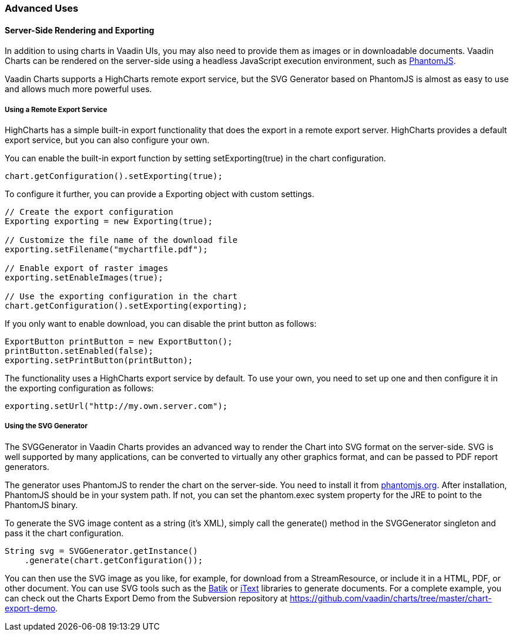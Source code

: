 [[charts.advanced]]
=== Advanced Uses

[[charts.advanced.export]]
==== Server-Side Rendering and Exporting

In addition to using charts in Vaadin UIs, you may also need to provide them as
images or in downloadable documents. Vaadin Charts can be rendered on the
server-side using a headless JavaScript execution environment, such as
link:http://phantomjs.org/[PhantomJS].

Vaadin Charts supports a HighCharts remote export service, but the SVG Generator
based on PhantomJS is almost as easy to use and allows much more powerful uses.

[[charts.advanced.export.exporting]]
===== Using a Remote Export Service

HighCharts has a simple built-in export functionality that does the export in a
remote export server. HighCharts provides a default export service, but you can
also configure your own.

You can enable the built-in export function by setting
[methodname]#setExporting(true)# in the chart configuration.


----
chart.getConfiguration().setExporting(true);
----

To configure it further, you can provide a [classname]#Exporting# object with
custom settings.


----
// Create the export configuration
Exporting exporting = new Exporting(true);
        
// Customize the file name of the download file
exporting.setFilename("mychartfile.pdf");

// Enable export of raster images 
exporting.setEnableImages(true);

// Use the exporting configuration in the chart
chart.getConfiguration().setExporting(exporting);
----

If you only want to enable download, you can disable the print button as
follows:


----
ExportButton printButton = new ExportButton();
printButton.setEnabled(false);
exporting.setPrintButton(printButton);
----

The functionality uses a HighCharts export service by default. To use your own,
you need to set up one and then configure it in the exporting configuration as
follows:


----
exporting.setUrl("http://my.own.server.com");
----

[[charts.advanced.export.svggenerator]]
===== Using the SVG Generator

The [classname]#SVGGenerator# in Vaadin Charts provides an advanced way to
render the Chart into SVG format on the server-side. SVG is well supported by
many applications, can be converted to virtually any other graphics format, and
can be passed to PDF report generators.

The generator uses PhantomJS to render the chart on the server-side. You need to
install it from link:http://phantomjs.org/[phantomjs.org]. After installation,
PhantomJS should be in your system path. If not, you can set the
[parameter]#phantom.exec# system property for the JRE to point to the PhantomJS
binary.

To generate the SVG image content as a string (it's XML), simply call the
[methodname]#generate()# method in the [classname]#SVGGenerator# singleton and
pass it the chart configuration.


----
String svg = SVGGenerator.getInstance()
    .generate(chart.getConfiguration());
----

You can then use the SVG image as you like, for example, for download from a
[classname]#StreamResource#, or include it in a HTML, PDF, or other document.
You can use SVG tools such as the
link:http://xmlgraphics.apache.org/batik/[Batik] or
link:http://itextpdf.com/[iText] libraries to generate documents. For a complete
example, you can check out the Charts Export Demo from the Subversion repository
at https://github.com/vaadin/charts/tree/master/chart-export-demo.



